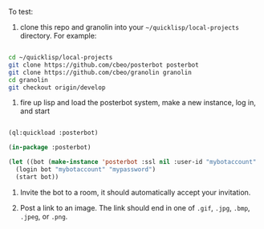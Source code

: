 
To test:

1. clone this repo and granolin into your =~/quicklisp/local-projects= directory. For example:

#+BEGIN_SRC bash

cd ~/quicklisp/local-projects 
git clone https://github.com/cbeo/posterbot posterbot 
git clone https://github.com/cbeo/granolin granolin
cd granolin
git checkout origin/develop

#+END_SRC

2. fire up lisp and load the posterbot system, make a new instance, log in, and start

#+BEGIN_SRC lisp 

(ql:quickload :posterbot)

(in-package :posterbot)

(let ((bot (make-instance 'posterbot :ssl nil :user-id "mybotaccount" :homeserver "localhost:8008")))
  (login bot "mybotaccount" "mypassword")
  (start bot))

#+END_SRC

3. Invite the bot to a room, it should automatically accept your invitation.

4. Post a link to an image.  The link should end in one of =.gif=, =.jpg=, =.bmp=, =.jpeg=, or =.png=.




